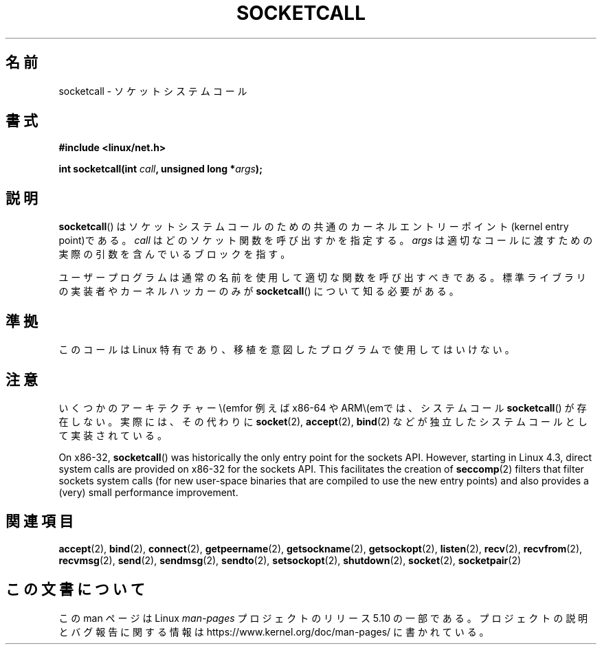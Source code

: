 .\" Copyright (c) 1995 Michael Chastain (mec@shell.portal.com), 15 April 1995.
.\"
.\" %%%LICENSE_START(GPLv2+_DOC_FULL)
.\" This is free documentation; you can redistribute it and/or
.\" modify it under the terms of the GNU General Public License as
.\" published by the Free Software Foundation; either version 2 of
.\" the License, or (at your option) any later version.
.\"
.\" The GNU General Public License's references to "object code"
.\" and "executables" are to be interpreted as the output of any
.\" document formatting or typesetting system, including
.\" intermediate and printed output.
.\"
.\" This manual is distributed in the hope that it will be useful,
.\" but WITHOUT ANY WARRANTY; without even the implied warranty of
.\" MERCHANTABILITY or FITNESS FOR A PARTICULAR PURPOSE.  See the
.\" GNU General Public License for more details.
.\"
.\" You should have received a copy of the GNU General Public
.\" License along with this manual; if not, see
.\" <http://www.gnu.org/licenses/>.
.\" %%%LICENSE_END
.\"
.\" Modified Tue Oct 22 22:11:53 1996 by Eric S. Raymond <esr@thyrsus.com>
.\"*******************************************************************
.\"
.\" This file was generated with po4a. Translate the source file.
.\"
.\"*******************************************************************
.\"
.\" Japanese Version Copyright (c) 1997 HANATAKA Shinya
.\"         all rights reserved.
.\" Translated Mon Mar  3 23:45:10 JST 1997
.\"         by HANATAKA Shinya <hanataka@abyss.rim.or.jp>
.\" Updated 2013-03-26, Akihiro MOTOKI <amotoki@gmail.com>
.\"
.TH SOCKETCALL 2 2017\-09\-15 Linux "Linux Programmer's Manual"
.SH 名前
socketcall \- ソケットシステムコール
.SH 書式
\fB#include <linux/net.h>\fP
.PP
\fBint socketcall(int \fP\fIcall\fP\fB, unsigned long *\fP\fIargs\fP\fB);\fP
.SH 説明
\fBsocketcall\fP()  はソケットシステムコールのための共通のカーネルエントリー ポイント(kernel entry point)である。
\fIcall\fP はどのソケット関数を呼び出すかを指定する。 \fIargs\fP は適切なコールに渡すための実際の引数を含んでいるブロックを指す。
.PP
ユーザープログラムは通常の名前を使用して適切な関数を呼び出すべきである。 標準ライブラリの実装者やカーネルハッカーのみが \fBsocketcall\fP()
について知る必要がある。
.PP
.TS
tab(:);
l l.
\fIcall\fP:マニュアル
T{
\fBSYS_SOCKET\fP
T}:T{
\fBsocket\fP(2)
T}
T{
\fBSYS_BIND\fP
T}:T{
\fBbind\fP(2)
T}
T{
\fBSYS_CONNECT\fP
T}:T{
\fBconnect\fP(2)
T}
T{
\fBSYS_LISTEN\fP
T}:T{
\fBlisten\fP(2)
T}
T{
\fBSYS_ACCEPT\fP
T}:T{
\fBaccept\fP(2)
T}
T{
\fBSYS_GETSOCKNAME\fP
T}:T{
\fBgetsockname\fP(2)
T}
T{
\fBSYS_GETPEERNAME\fP
T}:T{
\fBgetpeername\fP(2)
T}
T{
\fBSYS_SOCKETPAIR\fP
T}:T{
\fBsocketpair\fP(2)
T}
T{
\fBSYS_SEND\fP
T}:T{
\fBsend\fP(2)
T}
T{
\fBSYS_RECV\fP
T}:T{
\fBrecv\fP(2)
T}
T{
\fBSYS_SENDTO\fP
T}:T{
\fBsendto\fP(2)
T}
T{
\fBSYS_RECVFROM\fP
T}:T{
\fBrecvfrom\fP(2)
T}
T{
\fBSYS_SHUTDOWN\fP
T}:T{
\fBshutdown\fP(2)
T}
T{
\fBSYS_SETSOCKOPT\fP
T}:T{
\fBsetsockopt\fP(2)
T}
T{
\fBSYS_GETSOCKOPT\fP
T}:T{
\fBgetsockopt\fP(2)
T}
T{
\fBSYS_SENDMSG\fP
T}:T{
\fBsendmsg\fP(2)
T}
T{
\fBSYS_RECVMSG\fP
T}:T{
\fBrecvmsg\fP(2)
T}
T{
\fBSYS_ACCEPT4\fP
T}:T{
\fBaccept4\fP(2)
T}
T{
\fBSYS_RECVMMSG\fP
T}:T{
\fBrecvmmsg\fP(2)
T}
T{
\fBSYS_SENDMMSG\fP
T}:T{
\fBsendmmsg\fP(2)
T}
.TE
.SH 準拠
このコールは Linux 特有であり、移植を意図したプログラムで 使用してはいけない。
.SH 注意
いくつかのアーキテクチャー\\(emfor 例えば x86\-64 や ARM\\(emでは、システムコール \fBsocketcall\fP()
が存在しない。実際には、その代わりに \fBsocket\fP(2), \fBaccept\fP(2), \fBbind\fP(2)
などが独立したシステムコールとして実装されている。
.PP
.\" commit 9dea5dc921b5f4045a18c63eb92e84dc274d17eb
On x86\-32, \fBsocketcall\fP()  was historically the only entry point for the
sockets API.  However, starting in Linux 4.3, direct system calls are
provided on x86\-32 for the sockets API.  This facilitates the creation of
\fBseccomp\fP(2)  filters that filter sockets system calls (for new user\-space
binaries that are compiled to use the new entry points)  and also provides a
(very) small performance improvement.
.SH 関連項目
\fBaccept\fP(2), \fBbind\fP(2), \fBconnect\fP(2), \fBgetpeername\fP(2),
\fBgetsockname\fP(2), \fBgetsockopt\fP(2), \fBlisten\fP(2), \fBrecv\fP(2),
\fBrecvfrom\fP(2), \fBrecvmsg\fP(2), \fBsend\fP(2), \fBsendmsg\fP(2), \fBsendto\fP(2),
\fBsetsockopt\fP(2), \fBshutdown\fP(2), \fBsocket\fP(2), \fBsocketpair\fP(2)
.SH この文書について
この man ページは Linux \fIman\-pages\fP プロジェクトのリリース 5.10 の一部である。プロジェクトの説明とバグ報告に関する情報は
\%https://www.kernel.org/doc/man\-pages/ に書かれている。
